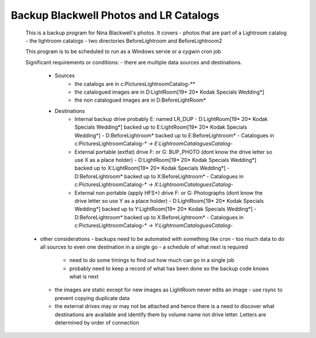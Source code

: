 Backup Blackwell Photos and LR Catalogs
=======================================

 This is a backup program for Nina Blackwell's photos. It covers
 - photos that are part of a Lightroom catalog
 - the lightroom catalogs
 - two directories BeforeLightroom and BeforeLightroom2
 
 This program is to be scheduled to run as a Windows servie or a cygwin cron job
 
 Significant requirements or conditions:
 - there are multiple data sources and destinations.
   - Sources
       -   the catalogs are in c:\Pictures\Lightroom\Catalog-*\*
       -   the catalogued images are in D:\LightRoom\[19* 20* Kodak Specials Wedding*]
       -   the non catalogued images are in D:\BeforeLightRoom*
   - Destinations
       -   Internal backup drive probably E: named LR_DUP
           -   D:\LightRoom\[19* 20* Kodak Specials Wedding*] backed up to E:\LightRoom\[19* 20* Kodak Specials Wedding*]
           -   D:\BeforeLightroom\* backed up to E:\BeforeLightroom\*
           -   Catalogues in c:\Pictures\Lightroom\Catalog-*\* -> E:\Lightroom\Catalogues\Catalog-*
       -   External portable (extfat) drive F: or G: BUP_PHOTO (dont know the drive letter so use X as a place holder)
           -   D:\LightRoom\[19* 20* Kodak Specials Wedding*] backed up to X:\LightRoom\[19* 20* Kodak Specials Wedding*]
           -   D:\BeforeLightroom\* backed up to X:\BeforeLightroom\*
           -   Catalogues in c:\Pictures\Lightroom\Catalog-*\* -> X:\Lightroom\Catalogues\Catalog-*
       -   External non portable (apply HFS+) drive F: or G: Photographs (dont know the drive letter so use Y as a place holder)
           -   D:\LightRoom\[19* 20* Kodak Specials Wedding*] backed up to Y:\LightRoom\[19* 20* Kodak Specials Wedding*]
           -   D:\BeforeLightroom\* backed up to X:\BeforeLightroom\*
           -   Catalogues in c:\Pictures\Lightroom\Catalog-*\* -> Y:\Lightroom\Catalogues\Catalog-*
 - other considerations
   -   backups need to be automated with something like cron 
   -   too much data to do all sources to even one destination in a single go - a schedule of what next is required
       -   need to do some timings to find out how much can go in a single job
       -   probably need to keep a record of what has been done so the backup code knows what is next
   -   the images are static except for new images as LightRoom never edits an image
       -   use rsync to prevent copying duplicate data
   -   the external drives may or may not be attached and hence there is a need to discover what destinations
       are available and identify them by volume name not drive letter. Letters are determined by order of connection

